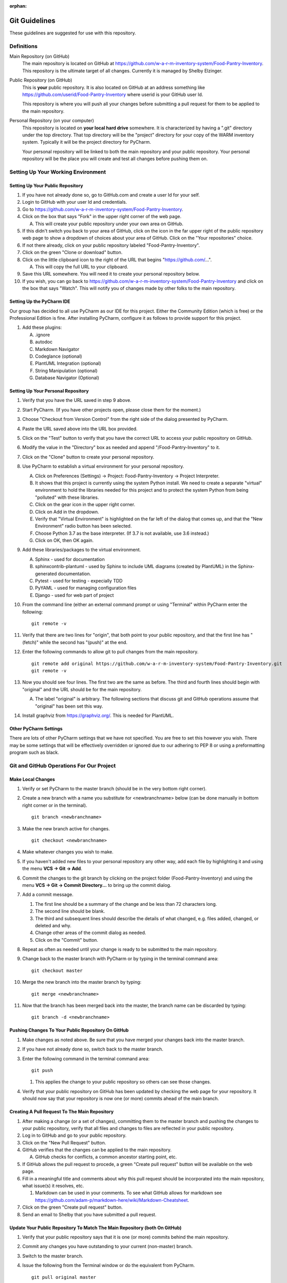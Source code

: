 :orphan:

**************
Git Guidelines
**************

These guidelines are suggested for use with this repository.


Definitions
===========
Main Repository (on GitHub)
    The main repository is located on GitHub at
    https://github.com/w-a-r-m-inventory-system/Food-Pantry-Inventory.
    This repository is the ultimate target of all changes.  Currently it is
    managed by Shelby Elzinger.

Public Repository (on GitHub)
    This is **your** public repository.  It is also located on GitHub at an
    address something like
    https://github.com/userid/Food-Pantry-Inventory where userid is your
    GitHub user Id.

    This repository is where you will push all your changes before
    submitting a pull request for them to be applied to the main repository.

Personal Repository (on your computer)
    This repository is located on **your local hard drive** somewhere.  It is
    characterized by having a ".git" directory under the top directory.
    That top directory will be the "project" directory for your copy of the
    WARM inventory system.  Typically it will be the project directory for
    PyCharm.

    Your personal repository will be linked to both the main repository and
    your public repository.  Your personal repository will be the place you
    will create and test all changes before pushing them on.


Setting Up Your Working Environment
===================================

Setting Up Your Public Repository
---------------------------------

#.  If you have not already done so, go to GitHub.com and create a user Id
    for your self.

#.  Login to GitHub with your user Id and credentials.

#.  Go to https://github.com/w-a-r-m-inventory-system/Food-Pantry-Inventory.

#.  Click on the box that says "Fork" in the upper right corner of the web
    page.

    A.  This will create your public repository under your own area on GitHub.

#.  If this didn't switch you back to your area of GitHub, click on the icon
    in the far upper right of the public repository web page to show a
    dropdown of choices about your area of GitHub.  Click on the "Your
    repositories" choice.

#.  If not there already, click on your public repository labeled
    "Food-Pantry-Inventory".

#.  Click on the green "Clone or download" button.

#.  Click on the little clipboard icon to the right of the URL
    that begins "https://github.com/...".

    A.  This will copy the full URL to your clipboard.

#.  Save this URL somewhere.  You will need it to create your personal
    repository below.

#.  If you wish, you can go back to
    https://github.com/w-a-r-m-inventory-system/Food-Pantry-Inventory and
    click on the box that says "Watch".  This will notify you of changes
    made by other folks to the main repository.

Setting Up the PyCharm IDE
--------------------------

Our group has decided to all use PyCharm as our IDE for this project.
Either the Community Edition (which is free) or the Professional Edition is
fine.  After installing PyCharm, configure it as follows to provide support
for this project.

#.  Add these plugins:

    A.  .ignore

    #.  autodoc

    #.  Markdown Navigator

    #.  Codeglance (optional)

    #.  PlantUML Integration (optional)

    #.  String Manipulation (optional)

    #.  Database Navigator (Optional)

Setting Up Your Personal Repository
-----------------------------------


#.  Verify that you have the URL saved in step 9 above.

#.  Start PyCharm.  (If you have other projects open, please close them for
    the moment.)

#.  Choose "Checkout from Version Control" from the right side of the dialog
    presented by PyCharm.

#.  Paste the URL saved above into the URL box provided.

#.  Click on the "Test" button to verify that you have the correct URL to
    access your public repository on GitHub.

#.  Modify the value in the "Directory" box as needed and append
    "/Food-Pantry-Inventory" to it.

#.  Click on the "Clone" button to create your personal repository.

#.  Use PyCharm to establish a virtual environment for your personal
    repository.

    A.  Click on Preferences (Settings) -> Project: Food-Pantry-Inventory ->
        Project Interpreter.

    #.  It shows that this project is currently using the system Python
        install.  We need to create a separate "virtual" environment to hold
        the libraries needed for this project and to protect the system
        Python from being "polluted" with these libraries.

    #.  Click on the gear icon in the upper right corner.

    #.  Click on Add in the dropdown.

    #.  Verify that "Virtual Environment" is highlighted on the far left of
        the dialog that comes up, and that the "New Environment" radio button
        has been selected.

    #.  Choose Python 3.7 as the base interpreter.  (If 3.7 is not
        available, use 3.6 instead.)

    #.  Click on OK, then OK again.

#.  Add these libraries/packages to the virtual environment.

    A.  Sphinx - used for documentation

    #.  sphinxcontrib-plantuml - used by Sphinx to include UML
        diagrams (created by PlantUML) in the Sphinx-generated documentation.

    #.  Pytest - used for testing - expecially TDD

    #.  PyYAML - used for managing configuration files

    #.  Django - used for web part of project

#.  From the command line (either an external command prompt or using
    "Terminal" within PyCharm enter the following:

    ::

        git remote -v

#.  Verify  that there are two lines for "origin", that both point to your
    public repository, and that the first line has "(fetch)" while the
    second has "(push)" at the end.

#.  Enter the following commands to allow git to pull changes from the main
    repository.

    ::

        git remote add original https://github.com/w-a-r-m-inventory-system/Food-Pantry-Inventory.git
        git remote -v

#.  Now you should see four lines.  The first two are the same as before.
    The third and fourth lines should begin with "original" and the URL
    should be for the main repository.

    A.  The label "original" is arbitrary.  The following sections that
        discuss git and GitHub operations assume that "original" has been set
        this way.

#.  Install graphviz from https://graphviz.org/.  This is needed for PlantUML.

Other PyCharm Settings
----------------------

There are lots of other PyCharm settings that we have not specified.  You
are free to set this however you wish.  There may be some settings that will
be effectively overridden or ignored due to our adhering to PEP 8 or using
a preformatting program such as black.


Git and GitHub Operations For Our Project
=========================================

Make Local Changes
------------------

#.  Verify or set PyCharm to the master branch (should be in the very bottom right corner).

#.  Create a new branch with a name you substitute for <newbranchname> below (can be done
    manually in bottom right corner or in the terminal).

    ::

        git branch <newbranchname>

#.  Make the new branch active for changes.

    ::

        git checkout <newbranchname>

#.  Make whatever changes you wish to make.

#.  If you haven't added new files to your personal repository any other
    way, add each file by highlighting it and using the menu
    **VCS -> Git -> Add**.

#.  Commit the changes to the git branch by clicking on the project
    folder (Food-Pantry-Inventory) and using the menu
    **VCS -> Git -> Commit Directory...** to bring up the commit
    dialog.

#.  Add a commit message.

    #.  The first line should be a summary of the change and be less than 72
        characters long.

    #.  The second line should be blank.

    #.  The third and subsequent lines should describe the details of what
        changed, e.g. files added, changed, or deleted and why.

    #.  Change other areas of the commit dialog as needed.

    #.  Click on the "Commit" button.

#.  Repeat as often as needed until your change is ready to be submitted to
    the main repository.

#.  Change back to the master branch with PyCharm or by typing in the
    terminal command area:

    ::

        git checkout master

#.  Merge the new branch into the master branch by typing:

    ::

        git merge <newbranchname>

#.  Now that the branch has been merged back into the master, the branch
    name can be discarded by typing:

    ::

        git branch -d <newbranchname>

Pushing Changes To Your Public Repository On GitHub
---------------------------------------------------

#.  Make changes as noted above.  Be sure that you have merged your changes
    back into the master branch.

#.  If you have not already done so, switch back to the master branch.

#.  Enter the following command in the terminal command area:

    ::

        git push

    #.  This applies the change to your public repository so others can see
        those changes.

#.  Verify that your public repository on GitHub has been updated by
    checking the web page for your repository.  It should now say that your
    repository is now one (or more) commits ahead of the main branch.

Creating A Pull Request To The Main Repository
----------------------------------------------

#.  After making a change (or a set of changes), committing them to the
    master branch and pushing the changes to your public repository, verify
    that all files and changes to files are reflected in your public
    repository.

#.  Log in to GitHub and go to your public repository.

#.  Click on the "New Pull Request" button.

#.  GitHub verifies that the changes can be applied to the main repository.

    A.  GitHub checks for conflicts, a common ancestor starting point, etc.

#.  If GitHub allows the pull request to procede, a green "Create pull
    request" button will be available on the web page.

#.  Fill in a meaningful title and comments about why this pull request should
    be incorporated into the main repository, what issue(s) it resolves, etc.

    #.  Markdown can be used in your comments.  To see what GitHub allows for
        markdown see
        https://github.com/adam-p/markdown-here/wiki/Markdown-Cheatsheet.

#.  Click on the green "Create pull request" button.

#.  Send an email to Shelby that you have submitted a pull request.

Update Your Public Repository To Match The Main Repository (both On GitHub)
---------------------------------------------------------------------------

#.  Verify that your public repository says that it is one (or more) commits
    behind the main repository.

#.  Commit any changes you have outstanding to your current (non-master)
    branch.

#.  Switch to the master branch.

#.  Issue the following from the Terminal window or do the equivalent from
    PyCharm.

    ::

        git pull original master

        git push

    #.  The first command identifies the changes between the main repository
        and your personal master branch.  It then automatically commits those
        changes to your personal repository.

    #.  The second command pushes those same changes up to your public
        repository.

Here is a graphical representation of this process showing the steps involved.


..  uml:: GitUpdatefromMainUseCase.puml
    :caption: **Updating From the Main Repository (Use Case)**

Here is another graphical representation of this process showing the flow of
information for each step.

..  uml:: GitUpdatefromMainSequence.puml
    :caption: **Updating From the Main Repository (Sequence Diagram)**

